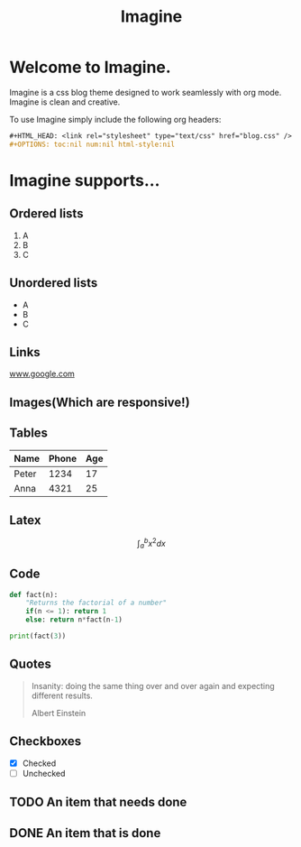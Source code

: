 #+HTML_HEAD: <link rel="stylesheet" type="text/css" href="imagine.css" />
#+OPTIONS: toc:nil num:nil html-style:nil

#+Title: Imagine

* Welcome to Imagine.

Imagine is a css blog theme designed to work seamlessly with org mode. Imagine is clean and creative.

To use Imagine simply include the following org headers:

#+BEGIN_SRC org
#+HTML_HEAD: <link rel="stylesheet" type="text/css" href="blog.css" />
#+OPTIONS: toc:nil num:nil html-style:nil
#+END_SRC

* Imagine supports...

** Ordered lists

1. A
2. B
3. C

** Unordered lists
- A
- B
- C

** Links

[[https://www.google.com][www.google.com]]


** Images(Which are responsive!)
[[https://www.snapoye.com/ArtShop/wp-content/uploads/2019/03/cari1.jpeg]]


** Tables

| Name  | Phone | Age |
|-------+-------+-----|
| Peter |  1234 |  17 |
| Anna  |  4321 |  25 |


** Latex

$$\int_{a}^{b} x^2 dx$$

** Code

#+BEGIN_SRC python :results output
  def fact(n):
      "Returns the factorial of a number"
      if(n <= 1): return 1
      else: return n*fact(n-1)

  print(fact(3))
#+END_SRC

#+RESULTS:
: 6
** Quotes

#+BEGIN_QUOTE
Insanity: doing the same thing over and over again and expecting different results.

Albert Einstein
 #+END_QUOTE

** Checkboxes

- [X] Checked
- [ ] Unchecked

** TODO An item that needs done
** DONE An item that is done
